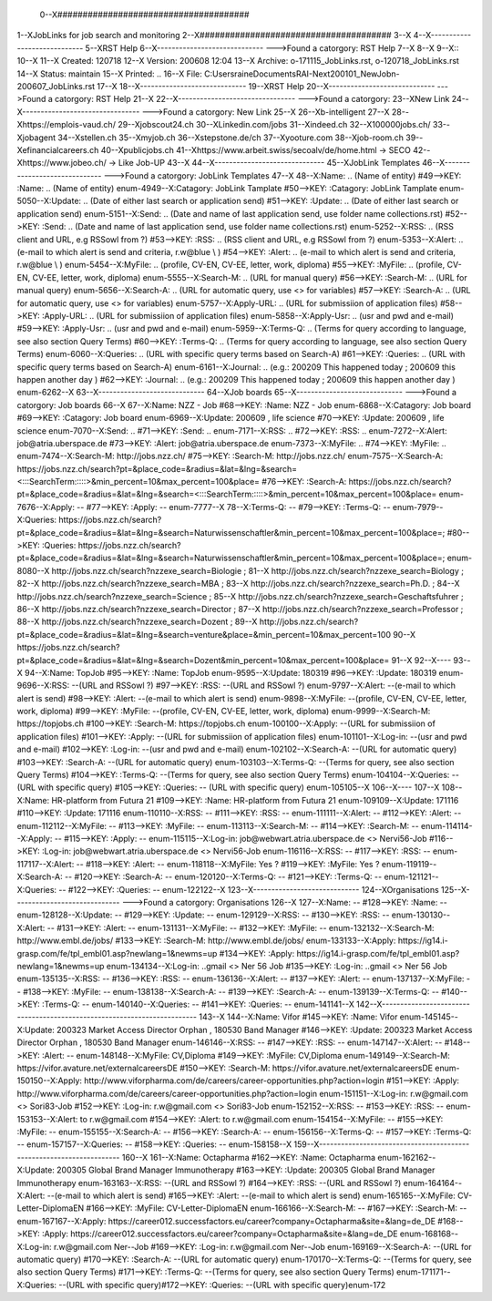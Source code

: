 0--X######################################
1--XJobLinks for job search and monitoring
2--X######################################
3--X
4--X-----------------------------
5--XRST Help
6--X-----------------------------
--->Found a catorgory: RST Help
7--X
8--X
9--X::
10--X
11--X Created: 120718
12--X Version: 200608 12:04 
13--X Archive: o-171115_JobLinks.rst, o-120718_JobLinks.rst
14--X  Status: maintain
15--X Printed: ..
16--X    File: C:\Users\raine\Documents\RAI-Next\200101_NewJob\n-200607_JobLinks.rst
17--X
18--X-----------------------------
19--XRST Help
20--X-----------------------------
--->Found a catorgory: RST Help
21--X
22--X--------------------------------
--->Found a catorgory: 
23--XNew Link
24--X--------------------------------
--->Found a catorgory: New Link
25--X
26--Xb-intelligent
27--X
28--Xhttps://emplois-vaud.ch/
29--Xjobscout24.ch
30--XLinkedin.com/jobs
31--Xindeed.ch
32--X100000jobs.ch/
33--Xjobagent
34--Xstellen.ch
35--Xmyjob.ch
36--Xstepstone.de/ch
37--Xyooture.com
38--Xjob-room.ch
39--Xefinancialcareers.ch
40--Xpublicjobs.ch
41--Xhttps://www.arbeit.swiss/secoalv/de/home.html -> SECO
42--Xhttps://www.jobeo.ch/ -> Like Job-UP
43--X
44--X------------------------------
45--XJobLink Templates
46--X------------------------------
--->Found a catorgory: JobLink Templates
47--X
48--X:Name:		.. (Name of entity)
#49-->KEY: :Name:		.. (Name of entity)
enum-4949--X:Catagory:	JobLink Tamplate
#50-->KEY: :Catagory:	JobLink Tamplate
enum-5050--X:Update:	.. (Date of either last search or application send)
#51-->KEY: :Update:	.. (Date of either last search or application send)
enum-5151--X:Send:		.. (Date and name of last application send, use folder name collections.rst)
#52-->KEY: :Send:		.. (Date and name of last application send, use folder name collections.rst)
enum-5252--X:RSS:		.. (RSS client and URL, e.g RSSowl from  ?)
#53-->KEY: :RSS:		.. (RSS client and URL, e.g RSSowl from  ?)
enum-5353--X:Alert:		.. (e-mail to which alert is send and criteria, r.w@blue \\  )
#54-->KEY: :Alert:		.. (e-mail to which alert is send and criteria, r.w@blue \\  )
enum-5454--X:MyFile:	.. (profile, CV-EN, CV-EE, letter, work, diploma)
#55-->KEY: :MyFile:	.. (profile, CV-EN, CV-EE, letter, work, diploma)
enum-5555--X:Search-M:	.. (URL for manual query)
#56-->KEY: :Search-M:	.. (URL for manual query)
enum-5656--X:Search-A:	.. (URL for automatic query, use <> for variables)
#57-->KEY: :Search-A:	.. (URL for automatic query, use <> for variables)
enum-5757--X:Apply-URL:	.. (URL for submissiion of application files)
#58-->KEY: :Apply-URL:	.. (URL for submissiion of application files)
enum-5858--X:Apply-Usr: .. (usr and pwd and e-mail)
#59-->KEY: :Apply-Usr: .. (usr and pwd and e-mail)
enum-5959--X:Terms-Q:	.. (Terms for query according to language, see also section Query Terms)
#60-->KEY: :Terms-Q:	.. (Terms for query according to language, see also section Query Terms)
enum-6060--X:Queries:	.. (URL with specific query terms based on Search-A)
#61-->KEY: :Queries:	.. (URL with specific query terms based on Search-A)
enum-6161--X:Journal:   .. (e.g.: 200209 This happened today ; 200609 this happen another day )
#62-->KEY: :Journal:   .. (e.g.: 200209 This happened today ; 200609 this happen another day )
enum-6262--X
63--X-----------------------------
64--XJob boards
65--X-----------------------------
--->Found a catorgory: Job boards
66--X
67--X:Name:		NZZ - Job
#68-->KEY: :Name:		NZZ - Job
enum-6868--X:Catagory:  Job board
#69-->KEY: :Catagory:  Job board
enum-6969--X:Update:	200609 , life science
#70-->KEY: :Update:	200609 , life science
enum-7070--X:Send:		..
#71-->KEY: :Send:		..
enum-7171--X:RSS:		..
#72-->KEY: :RSS:		..
enum-7272--X:Alert:		job@atria.uberspace.de
#73-->KEY: :Alert:		job@atria.uberspace.de
enum-7373--X:MyFile:	..
#74-->KEY: :MyFile:	..
enum-7474--X:Search-M:	http://jobs.nzz.ch/
#75-->KEY: :Search-M:	http://jobs.nzz.ch/
enum-7575--X:Search-A:	https://jobs.nzz.ch/search?pt=&place_code=&radius=&lat=&lng=&search=<:::SearchTerm:::::>&min_percent=10&max_percent=100&place=
#76-->KEY: :Search-A:	https://jobs.nzz.ch/search?pt=&place_code=&radius=&lat=&lng=&search=<:::SearchTerm:::::>&min_percent=10&max_percent=100&place=
enum-7676--X:Apply:		--
#77-->KEY: :Apply:		--
enum-7777--X
78--X:Terms-Q:	--
#79-->KEY: :Terms-Q:	--
enum-7979--X:Queries:	https://jobs.nzz.ch/search?pt=&place_code=&radius=&lat=&lng=&search=Naturwissenschaftler&min_percent=10&max_percent=100&place=; 
#80-->KEY: :Queries:	https://jobs.nzz.ch/search?pt=&place_code=&radius=&lat=&lng=&search=Naturwissenschaftler&min_percent=10&max_percent=100&place=; 
enum-8080--X			http://jobs.nzz.ch/search?nzzexe_search=Biologie ;
81--X			http://jobs.nzz.ch/search?nzzexe_search=Biology ;
82--X			http://jobs.nzz.ch/search?nzzexe_search=MBA ;
83--X			http://jobs.nzz.ch/search?nzzexe_search=Ph.D. ; 
84--X			http://jobs.nzz.ch/search?nzzexe_search=Science ;
85--X			http://jobs.nzz.ch/search?nzzexe_search=Geschaftsfuhrer ;
86--X			http://jobs.nzz.ch/search?nzzexe_search=Director ;
87--X			http://jobs.nzz.ch/search?nzzexe_search=Professor ;
88--X			http://jobs.nzz.ch/search?nzzexe_search=Dozent ;
89--X			http://jobs.nzz.ch/search?pt=&place_code=&radius=&lat=&lng=&search=venture&place=&min_percent=10&max_percent=100
90--X			https://jobs.nzz.ch/search?pt=&place_code=&radius=&lat=&lng=&search=Dozent&min_percent=10&max_percent=100&place=
91--X
92--X----
93--X
94--X:Name:		TopJob
#95-->KEY: :Name:		TopJob
enum-9595--X:Update:	180319
#96-->KEY: :Update:	180319
enum-9696--X:RSS:		--(URL and RSSowl ?)
#97-->KEY: :RSS:		--(URL and RSSowl ?)
enum-9797--X:Alert:		--(e-mail to which alert is send)
#98-->KEY: :Alert:		--(e-mail to which alert is send)
enum-9898--X:MyFile:	--(profile, CV-EN, CV-EE, letter, work, diploma)
#99-->KEY: :MyFile:	--(profile, CV-EN, CV-EE, letter, work, diploma)
enum-9999--X:Search-M:	https://topjobs.ch
#100-->KEY: :Search-M:	https://topjobs.ch
enum-100100--X:Apply:		--(URL for submissiion of application files)
#101-->KEY: :Apply:		--(URL for submissiion of application files)
enum-101101--X:Log-in:	--(usr and pwd and e-mail)
#102-->KEY: :Log-in:	--(usr and pwd and e-mail)
enum-102102--X:Search-A:	--(URL for automatic query)
#103-->KEY: :Search-A:	--(URL for automatic query)
enum-103103--X:Terms-Q:	--(Terms for query, see also section Query Terms)
#104-->KEY: :Terms-Q:	--(Terms for query, see also section Query Terms)
enum-104104--X:Queries:	-- (URL with specific query)
#105-->KEY: :Queries:	-- (URL with specific query)
enum-105105--X	
106--X----
107--X
108--X:Name:		HR-platform from Futura 21
#109-->KEY: :Name:		HR-platform from Futura 21
enum-109109--X:Update:	171116 
#110-->KEY: :Update:	171116 
enum-110110--X:RSS:		--
#111-->KEY: :RSS:		--
enum-111111--X:Alert:		--
#112-->KEY: :Alert:		--
enum-112112--X:MyFile:	--
#113-->KEY: :MyFile:	--
enum-113113--X:Search-M:	--
#114-->KEY: :Search-M:	--
enum-114114--X:Apply:		--
#115-->KEY: :Apply:		--
enum-115115--X:Log-in:	job@webwart.atria.uberspace.de <> Nervi56-Job
#116-->KEY: :Log-in:	job@webwart.atria.uberspace.de <> Nervi56-Job
enum-116116--X:RSS:		--
#117-->KEY: :RSS:		--
enum-117117--X:Alert:		--
#118-->KEY: :Alert:		--
enum-118118--X:MyFile:	Yes ?
#119-->KEY: :MyFile:	Yes ?
enum-119119--X:Search-A:	--
#120-->KEY: :Search-A:	--
enum-120120--X:Terms-Q:	--
#121-->KEY: :Terms-Q:	--
enum-121121--X:Queries:	--
#122-->KEY: :Queries:	--
enum-122122--X
123--X-----------------------------
124--XOrganisations
125--X-----------------------------
--->Found a catorgory: Organisations
126--X
127--X:Name:		--
#128-->KEY: :Name:		--
enum-128128--X:Update:	--
#129-->KEY: :Update:	--
enum-129129--X:RSS:		--
#130-->KEY: :RSS:		--
enum-130130--X:Alert:		--
#131-->KEY: :Alert:		--
enum-131131--X:MyFile:	--
#132-->KEY: :MyFile:	--
enum-132132--X:Search-M: 	http://www.embl.de/jobs/	
#133-->KEY: :Search-M: 	http://www.embl.de/jobs/	
enum-133133--X:Apply: 	https://ig14.i-grasp.com/fe/tpl_embl01.asp?newlang=1&newms=up
#134-->KEY: :Apply: 	https://ig14.i-grasp.com/fe/tpl_embl01.asp?newlang=1&newms=up
enum-134134--X:Log-in:	..gmail <> Ner 56 Job
#135-->KEY: :Log-in:	..gmail <> Ner 56 Job
enum-135135--X:RSS:		--
#136-->KEY: :RSS:		--
enum-136136--X:Alert:		--
#137-->KEY: :Alert:		--
enum-137137--X:MyFile:	--
#138-->KEY: :MyFile:	--
enum-138138--X:Search-A:	--
#139-->KEY: :Search-A:	--
enum-139139--X:Terms-Q:	--
#140-->KEY: :Terms-Q:	--
enum-140140--X:Queries:	--
#141-->KEY: :Queries:	--
enum-141141--X
142--X-------------------------------------------------------------------------
143--X
144--X:Name:		Vifor
#145-->KEY: :Name:		Vifor
enum-145145--X:Update:	200323 Market Access Director Orphan , 180530 Band Manager
#146-->KEY: :Update:	200323 Market Access Director Orphan , 180530 Band Manager
enum-146146--X:RSS:		--
#147-->KEY: :RSS:		--
enum-147147--X:Alert:		--
#148-->KEY: :Alert:		--
enum-148148--X:MyFile:	CV,Diploma
#149-->KEY: :MyFile:	CV,Diploma
enum-149149--X:Search-M: 	https://vifor.avature.net/externalcareersDE
#150-->KEY: :Search-M: 	https://vifor.avature.net/externalcareersDE
enum-150150--X:Apply: 	http://www.viforpharma.com/de/careers/career-opportunities.php?action=login
#151-->KEY: :Apply: 	http://www.viforpharma.com/de/careers/career-opportunities.php?action=login
enum-151151--X:Log-in:	r.w@gmail.com <> Sori83-Job
#152-->KEY: :Log-in:	r.w@gmail.com <> Sori83-Job
enum-152152--X:RSS:		--
#153-->KEY: :RSS:		--
enum-153153--X:Alert:		to r.w@gmail.com
#154-->KEY: :Alert:		to r.w@gmail.com
enum-154154--X:MyFile:	--
#155-->KEY: :MyFile:	--
enum-155155--X:Search-A:	--
#156-->KEY: :Search-A:	--
enum-156156--X:Terms-Q:	--
#157-->KEY: :Terms-Q:	--
enum-157157--X:Queries:	--
#158-->KEY: :Queries:	--
enum-158158--X
159--X---------------------------------------------------------------------
160--X
161--X:Name:		Octapharma
#162-->KEY: :Name:		Octapharma
enum-162162--X:Update:	200305 Global Brand Manager Immunotherapy 
#163-->KEY: :Update:	200305 Global Brand Manager Immunotherapy 
enum-163163--X:RSS:		--(URL and RSSowl ?)
#164-->KEY: :RSS:		--(URL and RSSowl ?)
enum-164164--X:Alert:		--(e-mail to which alert is send)
#165-->KEY: :Alert:		--(e-mail to which alert is send)
enum-165165--X:MyFile:	CV-Letter-DiplomaEN 
#166-->KEY: :MyFile:	CV-Letter-DiplomaEN 
enum-166166--X:Search-M:	--
#167-->KEY: :Search-M:	--
enum-167167--X:Apply:		https://career012.successfactors.eu/career?company=Octapharma&site=&lang=de_DE
#168-->KEY: :Apply:		https://career012.successfactors.eu/career?company=Octapharma&site=&lang=de_DE
enum-168168--X:Log-in:	r.w@gmail.com Ner--Job
#169-->KEY: :Log-in:	r.w@gmail.com Ner--Job
enum-169169--X:Search-A:	--(URL for automatic query)
#170-->KEY: :Search-A:	--(URL for automatic query)
enum-170170--X:Terms-Q:	--(Terms for query, see also section Query Terms)
#171-->KEY: :Terms-Q:	--(Terms for query, see also section Query Terms)
enum-171171--X:Queries:	--(URL with specific query)#172-->KEY: :Queries:	--(URL with specific query)enum-172